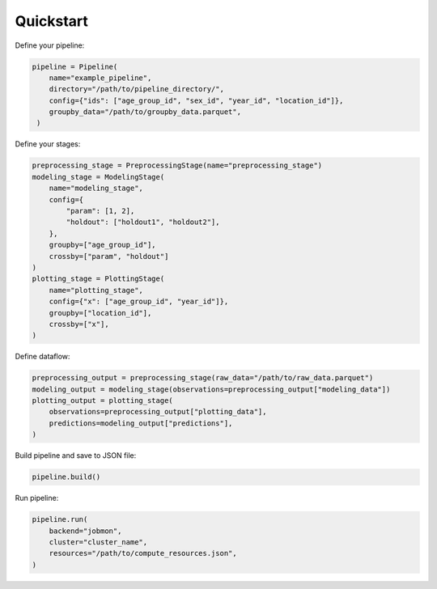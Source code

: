 Quickstart
==========

Define your pipeline:

.. code-block:: python

   pipeline = Pipeline(
       name="example_pipeline",
       directory="/path/to/pipeline_directory/",
       config={"ids": ["age_group_id", "sex_id", "year_id", "location_id"]},
       groupby_data="/path/to/groupby_data.parquet",
    )

Define your stages:

.. code-block:: python

   preprocessing_stage = PreprocessingStage(name="preprocessing_stage")
   modeling_stage = ModelingStage(
       name="modeling_stage",
       config={
           "param": [1, 2],
           "holdout": ["holdout1", "holdout2"],
       },
       groupby=["age_group_id"],
       crossby=["param", "holdout"]
   )
   plotting_stage = PlottingStage(
       name="plotting_stage",
       config={"x": ["age_group_id", "year_id"]},
       groupby=["location_id"],
       crossby=["x"],
   )

Define dataflow:

.. code-block:: python

   preprocessing_output = preprocessing_stage(raw_data="/path/to/raw_data.parquet")
   modeling_output = modeling_stage(observations=preprocessing_output["modeling_data"])
   plotting_output = plotting_stage(
       observations=preprocessing_output["plotting_data"],
       predictions=modeling_output["predictions"],
   )

Build pipeline and save to JSON file:

.. code-block:: python

   pipeline.build()

Run pipeline:

.. code-block:: python

   pipeline.run(
       backend="jobmon",
       cluster="cluster_name",
       resources="/path/to/compute_resources.json",
   )
